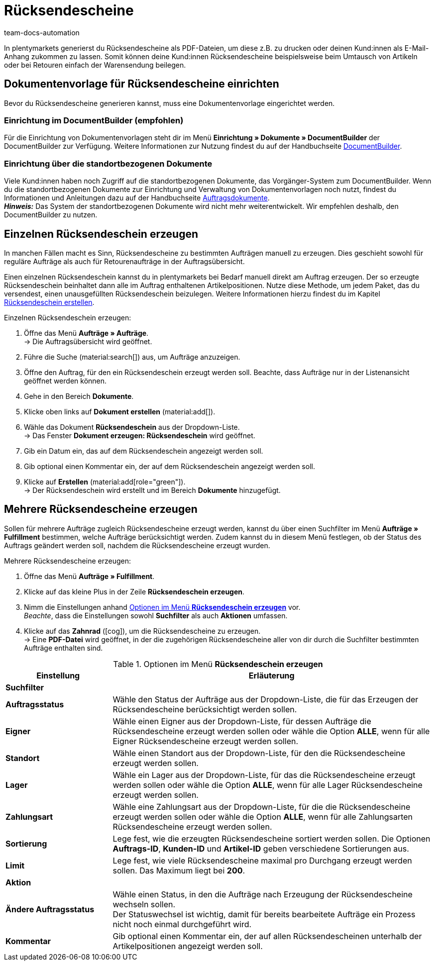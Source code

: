 = Rücksendescheine
:keywords: Rücksendeschein, Rücksendescheine erzeugen, Dokument, Auftragsdokument, Dokumentenvorlage, Dokumenttyp, Dokumententyp, Dokumentvorlage
:author: team-docs-automation
:description: Erfahre, wie du Rücksendescheine als PDF-Datei erzeugst und deinen Kund:innen zusendest, damit sie diesen beim Umtausch oder bei einer Retoure der Warensendung beilegen können.

In plentymarkets generierst du Rücksendescheine als PDF-Dateien, um diese z.B. zu drucken oder deinen Kund:innen als E-Mail-Anhang zukommen zu lassen. Somit können deine Kund:innen Rücksendescheine beispielsweise beim Umtausch von Artikeln oder bei Retouren einfach der Warensendung beilegen.

[#200]
== Dokumentenvorlage für Rücksendescheine einrichten

Bevor du Rücksendescheine generieren kannst, muss eine Dokumentenvorlage eingerichtet werden. 


=== Einrichtung im DocumentBuilder (empfohlen)
Für die Einrichtung von Dokumentenvorlagen steht dir im Menü *Einrichtung » Dokumente » DocumentBuilder* der DocumentBuilder zur Verfügung.
Weitere Informationen zur Nutzung findest du auf der Handbuchseite xref:auftraege:document-builder.adoc[DocumentBuilder].


=== Einrichtung über die standortbezogenen Dokumente
Viele Kund:innen haben noch Zugriff auf die standortbezogenen Dokumente, das Vorgänger-System zum DocumentBuilder. Wenn du die standortbezogenen Dokumente zur Einrichtung und Verwaltung von Dokumentenvorlagen noch nutzt, findest du Informationen und Anleitungen dazu auf der Handbuchseite xref:auftraege:auftragsdokumente.adoc#[Auftragsdokumente]. + 
*_Hinweis:_* Das System der standortbezogenen Dokumente wird nicht mehr weiterentwickelt. Wir empfehlen deshalb, den DocumentBuilder zu nutzen.

[#300]
== Einzelnen Rücksendeschein erzeugen

In manchen Fällen macht es Sinn, Rücksendescheine zu bestimmten Aufträgen manuell zu erzeugen. Dies geschieht sowohl für reguläre Aufträge als auch für Retourenaufträge in der Auftragsübersicht.

Einen einzelnen Rücksendeschein kannst du in plentymarkets bei Bedarf manuell direkt am Auftrag erzeugen. Der so erzeugte Rücksendeschein beinhaltet dann alle im Auftrag enthaltenen Artikelpositionen. Nutze diese Methode, um jedem Paket, das du versendest, einen unausgefüllten Rücksendeschein beizulegen. Weitere Informationen hierzu findest du im Kapitel xref:auftraege:order-type-return.adoc#create-return-label[Rücksendeschein erstellen].

[.instruction]
Einzelnen Rücksendeschein erzeugen:

. Öffne das Menü *Aufträge » Aufträge*. +
→ Die Auftragsübersicht wird geöffnet.
. Führe die Suche (material:search[]) aus, um Aufträge anzuzeigen.
. Öffne den Auftrag, für den ein Rücksendeschein erzeugt werden soll. Beachte, dass Aufträge nur in der Listenansicht geöffnet werden können.
. Gehe in den Bereich *Dokumente*.
. Klicke oben links auf *Dokument erstellen* (material:add[]).
. Wähle das Dokument *Rücksendeschein* aus der Dropdown-Liste. +
→ Das Fenster *Dokument erzeugen: Rücksendeschein* wird geöffnet.
. Gib ein Datum ein, das auf dem Rücksendeschein angezeigt werden soll.
. Gib optional einen Kommentar ein, der auf dem Rücksendeschein angezeigt werden soll.
. Klicke auf *Erstellen* (material:add[role="green"]). +
→ Der Rücksendeschein wird erstellt und im Bereich *Dokumente* hinzugefügt.

[#600]
== Mehrere Rücksendescheine erzeugen

Sollen für mehrere Aufträge zugleich Rücksendescheine erzeugt werden, kannst du über einen Suchfilter im Menü *Aufträge » Fulfillment* bestimmen, welche Aufträge berücksichtigt werden. Zudem kannst du in diesem Menü festlegen, ob der Status des Auftrags geändert werden soll, nachdem die Rücksendescheine erzeugt wurden.

[.instruction]
Mehrere Rücksendescheine erzeugen:

. Öffne das Menü *Aufträge » Fulfillment*.
. Klicke auf das kleine Plus in der Zeile *Rücksendeschein erzeugen*.
. Nimm die Einstellungen anhand <<table-settings-fulfillment-return-slip>> vor. +
_Beachte_, dass die Einstellungen sowohl *Suchfilter* als auch *Aktionen* umfassen.
. Klicke auf das *Zahnrad* (icon:cog[]), um die Rücksendescheine zu erzeugen. +
→ Eine *PDF-Datei* wird geöffnet, in der die zugehörigen Rücksendescheine aller von dir durch die Suchfilter bestimmten Aufträge enthalten sind.

[[table-settings-fulfillment-return-slip]]
.Optionen im Menü *Rücksendeschein erzeugen*
[cols="1,3"]
|====
|Einstellung |Erläuterung

2+^| *Suchfilter*

| *Auftragsstatus*
|Wähle den Status der Aufträge aus der Dropdown-Liste, die für das Erzeugen der Rücksendescheine berücksichtigt werden sollen.

| *Eigner*
|Wähle einen Eigner aus der Dropdown-Liste, für dessen Aufträge die Rücksendescheine erzeugt werden sollen oder wähle die Option *ALLE*, wenn für alle Eigner Rücksendescheine erzeugt werden sollen.

| *Standort*
|Wähle einen Standort aus der Dropdown-Liste, für den die Rücksendescheine erzeugt werden sollen.

| *Lager*
|Wähle ein Lager aus der Dropdown-Liste, für das die Rücksendescheine erzeugt werden sollen oder wähle die Option *ALLE*, wenn für alle Lager Rücksendescheine erzeugt werden sollen.

| *Zahlungsart*
|Wähle eine Zahlungsart aus der Dropdown-Liste, für die die Rücksendescheine erzeugt werden sollen oder wähle die Option *ALLE*, wenn für alle Zahlungsarten Rücksendescheine erzeugt werden sollen.

| *Sortierung*
|Lege fest, wie die erzeugten Rücksendescheine sortiert werden sollen. Die Optionen *Auftrags-ID*, *Kunden-ID* und *Artikel-ID* geben verschiedene Sortierungen aus.

| *Limit*
|Lege fest, wie viele Rücksendescheine maximal pro Durchgang erzeugt werden sollen. Das Maximum liegt bei *200*.

2+^| *Aktion*

| *Ändere Auftragsstatus*
|Wähle einen Status, in den die Aufträge nach Erzeugung der Rücksendescheine wechseln sollen. +
Der Statuswechsel ist wichtig, damit für bereits bearbeitete Aufträge ein Prozess nicht noch einmal durchgeführt wird.

| *Kommentar*
|Gib optional einen Kommentar ein, der auf allen Rücksendescheinen unterhalb der Artikelpositionen angezeigt werden soll.
|====
